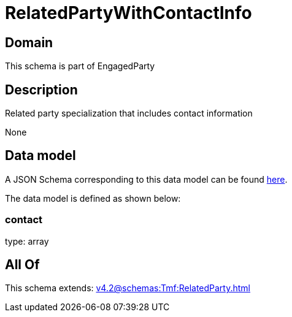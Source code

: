 = RelatedPartyWithContactInfo

[#domain]
== Domain

This schema is part of EngagedParty

[#description]
== Description

Related party specialization that includes contact information

None

[#data_model]
== Data model

A JSON Schema corresponding to this data model can be found https://tmforum.org[here].

The data model is defined as shown below:


=== contact
type: array


[#all_of]
== All Of

This schema extends: xref:v4.2@schemas:Tmf:RelatedParty.adoc[]
